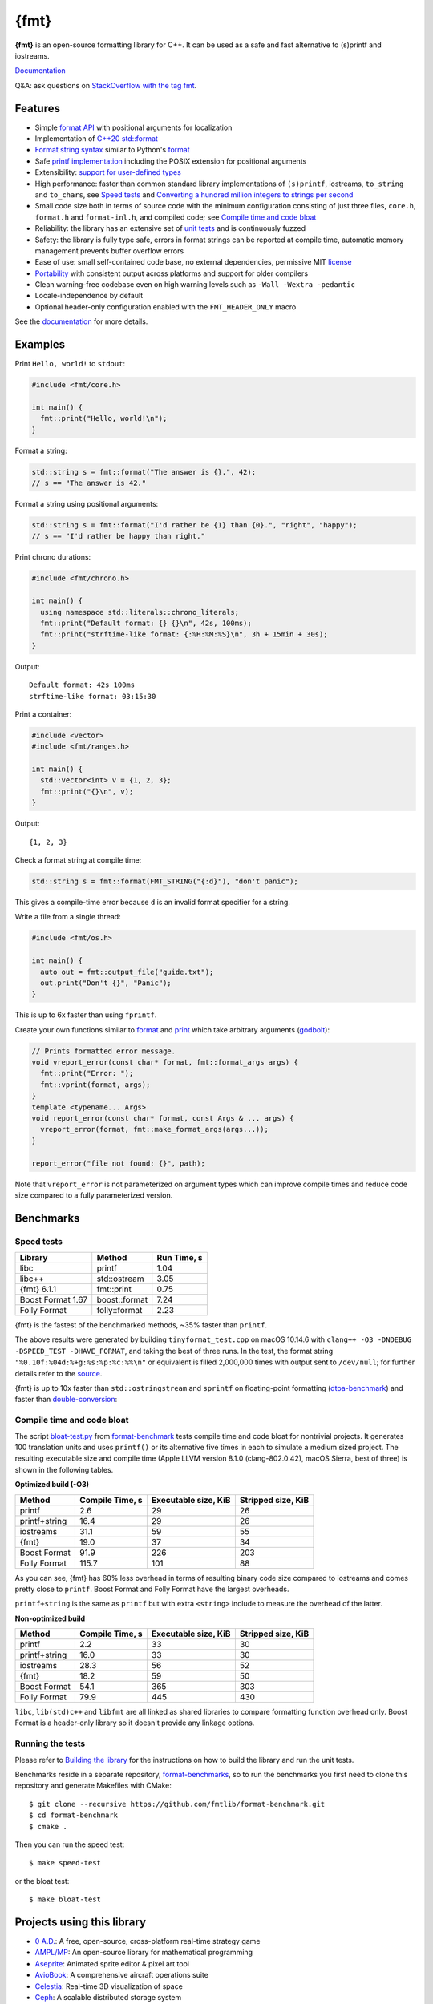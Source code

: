 {fmt}
=====

.. image:: https://travis-ci.org/fmtlib/fmt.png?branch=master
   :target: https://travis-ci.org/fmtlib/fmt

.. image:: https://ci.appveyor.com/api/projects/status/ehjkiefde6gucy1v
   :target: https://ci.appveyor.com/project/vitaut/fmt

.. image:: https://oss-fuzz-build-logs.storage.googleapis.com/badges/libfmt.svg
   :alt: fmt is continuously fuzzed at oss-fuzz
   :target: https://bugs.chromium.org/p/oss-fuzz/issues/list?\
            colspec=ID%20Type%20Component%20Status%20Proj%20Reported%20Owner%20\
            Summary&q=proj%3Dlibfmt&can=1

.. image:: https://img.shields.io/badge/stackoverflow-fmt-blue.svg
   :alt: Ask questions at StackOverflow with the tag fmt
   :target: https://stackoverflow.com/questions/tagged/fmt

**{fmt}** is an open-source formatting library for C++.
It can be used as a safe and fast alternative to (s)printf and iostreams.

`Documentation <https://fmt.dev>`__

Q&A: ask questions on `StackOverflow with the tag fmt
<https://stackoverflow.com/questions/tagged/fmt>`_.

Features
--------

* Simple `format API <https://fmt.dev/dev/api.html>`_ with positional arguments
  for localization
* Implementation of `C++20 std::format
  <https://en.cppreference.com/w/cpp/utility/format>`__
* `Format string syntax <https://fmt.dev/dev/syntax.html>`_ similar to Python's
  `format <https://docs.python.org/3/library/stdtypes.html#str.format>`_
* Safe `printf implementation
  <https://fmt.dev/latest/api.html#printf-formatting>`_ including the POSIX
  extension for positional arguments
* Extensibility: `support for user-defined types
  <https://fmt.dev/latest/api.html#formatting-user-defined-types>`_
* High performance: faster than common standard library implementations of
  ``(s)printf``, iostreams, ``to_string`` and ``to_chars``, see `Speed tests`_
  and `Converting a hundred million integers to strings per second
  <http://www.zverovich.net/2020/06/13/fast-int-to-string-revisited.html>`_
* Small code size both in terms of source code with the minimum configuration
  consisting of just three files, ``core.h``, ``format.h`` and ``format-inl.h``,
  and compiled code; see `Compile time and code bloat`_
* Reliability: the library has an extensive set of `unit tests
  <https://github.com/fmtlib/fmt/tree/master/test>`_ and is continuously fuzzed
* Safety: the library is fully type safe, errors in format strings can be
  reported at compile time, automatic memory management prevents buffer overflow
  errors
* Ease of use: small self-contained code base, no external dependencies,
  permissive MIT `license
  <https://github.com/fmtlib/fmt/blob/master/LICENSE.rst>`_
* `Portability <https://fmt.dev/latest/index.html#portability>`_ with
  consistent output across platforms and support for older compilers
* Clean warning-free codebase even on high warning levels such as
  ``-Wall -Wextra -pedantic``
* Locale-independence by default
* Optional header-only configuration enabled with the ``FMT_HEADER_ONLY`` macro

See the `documentation <https://fmt.dev>`_ for more details.

Examples
--------

Print ``Hello, world!`` to ``stdout``:

.. code:: c++

    #include <fmt/core.h>
    
    int main() {
      fmt::print("Hello, world!\n");
    }

Format a string:

.. code:: c++

    std::string s = fmt::format("The answer is {}.", 42);
    // s == "The answer is 42."

Format a string using positional arguments:

.. code:: c++

    std::string s = fmt::format("I'd rather be {1} than {0}.", "right", "happy");
    // s == "I'd rather be happy than right."

Print chrono durations:

.. code:: c++

    #include <fmt/chrono.h>

    int main() {
      using namespace std::literals::chrono_literals;
      fmt::print("Default format: {} {}\n", 42s, 100ms);
      fmt::print("strftime-like format: {:%H:%M:%S}\n", 3h + 15min + 30s);
    }

Output::

    Default format: 42s 100ms
    strftime-like format: 03:15:30

Print a container:

.. code:: c++

    #include <vector>
    #include <fmt/ranges.h>

    int main() {
      std::vector<int> v = {1, 2, 3};
      fmt::print("{}\n", v);
    }

Output::

    {1, 2, 3}

Check a format string at compile time:

.. code:: c++

    std::string s = fmt::format(FMT_STRING("{:d}"), "don't panic");

This gives a compile-time error because ``d`` is an invalid format specifier for
a string.

Write a file from a single thread:

.. code:: c++

    #include <fmt/os.h>

    int main() {
      auto out = fmt::output_file("guide.txt");
      out.print("Don't {}", "Panic");
    }

This is up to 6x faster than using ``fprintf``.

Create your own functions similar to `format
<https://fmt.dev/latest/api.html#format>`_ and
`print <https://fmt.dev/latest/api.html#print>`_
which take arbitrary arguments (`godbolt <https://godbolt.org/g/MHjHVf>`_):

.. code:: c++

    // Prints formatted error message.
    void vreport_error(const char* format, fmt::format_args args) {
      fmt::print("Error: ");
      fmt::vprint(format, args);
    }
    template <typename... Args>
    void report_error(const char* format, const Args & ... args) {
      vreport_error(format, fmt::make_format_args(args...));
    }

    report_error("file not found: {}", path);

Note that ``vreport_error`` is not parameterized on argument types which can
improve compile times and reduce code size compared to a fully parameterized
version.

Benchmarks
----------

Speed tests
~~~~~~~~~~~

================= ============= ===========
Library           Method        Run Time, s
================= ============= ===========
libc              printf          1.04
libc++            std::ostream    3.05
{fmt} 6.1.1       fmt::print      0.75
Boost Format 1.67 boost::format   7.24
Folly Format      folly::format   2.23
================= ============= ===========

{fmt} is the fastest of the benchmarked methods, ~35% faster than ``printf``.

The above results were generated by building ``tinyformat_test.cpp`` on macOS
10.14.6 with ``clang++ -O3 -DNDEBUG -DSPEED_TEST -DHAVE_FORMAT``, and taking the
best of three runs. In the test, the format string ``"%0.10f:%04d:%+g:%s:%p:%c:%%\n"``
or equivalent is filled 2,000,000 times with output sent to ``/dev/null``; for
further details refer to the `source
<https://github.com/fmtlib/format-benchmark/blob/master/tinyformat_test.cpp>`_.

{fmt} is up to 10x faster than ``std::ostringstream`` and ``sprintf`` on
floating-point formatting (`dtoa-benchmark <https://github.com/fmtlib/dtoa-benchmark>`_)
and faster than `double-conversion <https://github.com/google/double-conversion>`_:

.. image:: https://user-images.githubusercontent.com/576385/
           69767160-cdaca400-112f-11ea-9fc5-347c9f83caad.png
   :target: https://fmt.dev/unknown_mac64_clang10.0.html

Compile time and code bloat
~~~~~~~~~~~~~~~~~~~~~~~~~~~

The script `bloat-test.py
<https://github.com/fmtlib/format-benchmark/blob/master/bloat-test.py>`_
from `format-benchmark <https://github.com/fmtlib/format-benchmark>`_
tests compile time and code bloat for nontrivial projects.
It generates 100 translation units and uses ``printf()`` or its alternative
five times in each to simulate a medium sized project.  The resulting
executable size and compile time (Apple LLVM version 8.1.0 (clang-802.0.42),
macOS Sierra, best of three) is shown in the following tables.

**Optimized build (-O3)**

============= =============== ==================== ==================
Method        Compile Time, s Executable size, KiB Stripped size, KiB
============= =============== ==================== ==================
printf                    2.6                   29                 26
printf+string            16.4                   29                 26
iostreams                31.1                   59                 55
{fmt}                    19.0                   37                 34
Boost Format             91.9                  226                203
Folly Format            115.7                  101                 88
============= =============== ==================== ==================

As you can see, {fmt} has 60% less overhead in terms of resulting binary code
size compared to iostreams and comes pretty close to ``printf``. Boost Format
and Folly Format have the largest overheads.

``printf+string`` is the same as ``printf`` but with extra ``<string>``
include to measure the overhead of the latter.

**Non-optimized build**

============= =============== ==================== ==================
Method        Compile Time, s Executable size, KiB Stripped size, KiB
============= =============== ==================== ==================
printf                    2.2                   33                 30
printf+string            16.0                   33                 30
iostreams                28.3                   56                 52
{fmt}                    18.2                   59                 50
Boost Format             54.1                  365                303
Folly Format             79.9                  445                430
============= =============== ==================== ==================

``libc``, ``lib(std)c++`` and ``libfmt`` are all linked as shared libraries to
compare formatting function overhead only. Boost Format is a
header-only library so it doesn't provide any linkage options.

Running the tests
~~~~~~~~~~~~~~~~~

Please refer to `Building the library`__ for the instructions on how to build
the library and run the unit tests.

__ https://fmt.dev/latest/usage.html#building-the-library

Benchmarks reside in a separate repository,
`format-benchmarks <https://github.com/fmtlib/format-benchmark>`_,
so to run the benchmarks you first need to clone this repository and
generate Makefiles with CMake::

    $ git clone --recursive https://github.com/fmtlib/format-benchmark.git
    $ cd format-benchmark
    $ cmake .

Then you can run the speed test::

    $ make speed-test

or the bloat test::

    $ make bloat-test

Projects using this library
---------------------------

* `0 A.D. <https://play0ad.com/>`_: A free, open-source, cross-platform
  real-time strategy game

* `AMPL/MP <https://github.com/ampl/mp>`_:
  An open-source library for mathematical programming

* `Aseprite <https://github.com/aseprite/aseprite>`_:
  Animated sprite editor & pixel art tool 

* `AvioBook <https://www.aviobook.aero/en>`_: A comprehensive aircraft
  operations suite
  
* `Celestia <https://celestia.space/>`_: Real-time 3D visualization of space

* `Ceph <https://ceph.com/>`_: A scalable distributed storage system

* `ccache <https://ccache.dev/>`_: A compiler cache

* `ClickHouse <https://github.com/ClickHouse/ClickHouse>`_: analytical database
  management system

* `CUAUV <http://cuauv.org/>`_: Cornell University's autonomous underwater
  vehicle

* `Drake <https://drake.mit.edu/>`_: A planning, control, and analysis toolbox
  for nonlinear dynamical systems (MIT)

* `Envoy <https://lyft.github.io/envoy/>`_: C++ L7 proxy and communication bus
  (Lyft)

* `FiveM <https://fivem.net/>`_: a modification framework for GTA V

* `Folly <https://github.com/facebook/folly>`_: Facebook open-source library

* `HarpyWar/pvpgn <https://github.com/pvpgn/pvpgn-server>`_:
  Player vs Player Gaming Network with tweaks

* `KBEngine <https://github.com/kbengine/kbengine>`_: An open-source MMOG server
  engine

* `Keypirinha <https://keypirinha.com/>`_: A semantic launcher for Windows

* `Kodi <https://kodi.tv/>`_ (formerly xbmc): Home theater software

* `Knuth <https://kth.cash/>`_: High-performance Bitcoin full-node

* `Microsoft Verona <https://github.com/microsoft/verona>`_:
  Research programming language for concurrent ownership

* `MongoDB <https://mongodb.com/>`_: Distributed document database

* `MongoDB Smasher <https://github.com/duckie/mongo_smasher>`_: A small tool to
  generate randomized datasets

* `OpenSpace <https://openspaceproject.com/>`_: An open-source
  astrovisualization framework

* `PenUltima Online (POL) <https://www.polserver.com/>`_:
  An MMO server, compatible with most Ultima Online clients

* `PyTorch <https://github.com/pytorch/pytorch>`_: An open-source machine
  learning library

* `quasardb <https://www.quasardb.net/>`_: A distributed, high-performance,
  associative database

* `readpe <https://bitbucket.org/sys_dev/readpe>`_: Read Portable Executable

* `redis-cerberus <https://github.com/HunanTV/redis-cerberus>`_: A Redis cluster
  proxy

* `redpanda <https://vectorized.io/redpanda>`_: A 10x faster Kafka® replacement
  for mission critical systems written in C++

* `rpclib <http://rpclib.net/>`_: A modern C++ msgpack-RPC server and client
  library

* `Salesforce Analytics Cloud
  <https://www.salesforce.com/analytics-cloud/overview/>`_:
  Business intelligence software

* `Scylla <https://www.scylladb.com/>`_: A Cassandra-compatible NoSQL data store
  that can handle 1 million transactions per second on a single server

* `Seastar <http://www.seastar-project.org/>`_: An advanced, open-source C++
  framework for high-performance server applications on modern hardware

* `spdlog <https://github.com/gabime/spdlog>`_: Super fast C++ logging library

* `Stellar <https://www.stellar.org/>`_: Financial platform

* `Touch Surgery <https://www.touchsurgery.com/>`_: Surgery simulator

* `TrinityCore <https://github.com/TrinityCore/TrinityCore>`_: Open-source
  MMORPG framework

* `Windows Terminal <https://github.com/microsoft/terminal>`_: The new Windows
  Terminal

`More... <https://github.com/search?q=fmtlib&type=Code>`_

If you are aware of other projects using this library, please let me know
by `email <mailto:victor.zverovich@gmail.com>`_ or by submitting an
`issue <https://github.com/fmtlib/fmt/issues>`_.

Motivation
----------

So why yet another formatting library?

There are plenty of methods for doing this task, from standard ones like
the printf family of function and iostreams to Boost Format and FastFormat
libraries. The reason for creating a new library is that every existing
solution that I found either had serious issues or didn't provide
all the features I needed.

printf
~~~~~~

The good thing about ``printf`` is that it is pretty fast and readily available
being a part of the C standard library. The main drawback is that it
doesn't support user-defined types. ``printf`` also has safety issues although
they are somewhat mitigated with `__attribute__ ((format (printf, ...))
<https://gcc.gnu.org/onlinedocs/gcc/Function-Attributes.html>`_ in GCC.
There is a POSIX extension that adds positional arguments required for
`i18n <https://en.wikipedia.org/wiki/Internationalization_and_localization>`_
to ``printf`` but it is not a part of C99 and may not be available on some
platforms.

iostreams
~~~~~~~~~

The main issue with iostreams is best illustrated with an example:

.. code:: c++

    std::cout << std::setprecision(2) << std::fixed << 1.23456 << "\n";

which is a lot of typing compared to printf:

.. code:: c++

    printf("%.2f\n", 1.23456);

Matthew Wilson, the author of FastFormat, called this "chevron hell". iostreams
don't support positional arguments by design.

The good part is that iostreams support user-defined types and are safe although
error handling is awkward.

Boost Format
~~~~~~~~~~~~

This is a very powerful library which supports both ``printf``-like format
strings and positional arguments. Its main drawback is performance. According to
various, benchmarks it is much slower than other methods considered here. Boost
Format also has excessive build times and severe code bloat issues (see
`Benchmarks`_).

FastFormat
~~~~~~~~~~

This is an interesting library which is fast, safe and has positional arguments.
However, it has significant limitations, citing its author:

    Three features that have no hope of being accommodated within the
    current design are:

    * Leading zeros (or any other non-space padding)
    * Octal/hexadecimal encoding
    * Runtime width/alignment specification

It is also quite big and has a heavy dependency, STLSoft, which might be too
restrictive for using it in some projects.

Boost Spirit.Karma
~~~~~~~~~~~~~~~~~~

This is not really a formatting library but I decided to include it here for
completeness. As iostreams, it suffers from the problem of mixing verbatim text
with arguments. The library is pretty fast, but slower on integer formatting
than ``fmt::format_to`` with format string compilation on Karma's own benchmark,
see `Converting a hundred million integers to strings per second
<http://www.zverovich.net/2020/06/13/fast-int-to-string-revisited.html>`_.

License
-------

{fmt} is distributed under the MIT `license
<https://github.com/fmtlib/fmt/blob/master/LICENSE.rst>`_.

Documentation License
---------------------

The `Format String Syntax <https://fmt.dev/latest/syntax.html>`_
section in the documentation is based on the one from Python `string module
documentation <https://docs.python.org/3/library/string.html#module-string>`_.
For this reason the documentation is distributed under the Python Software
Foundation license available in `doc/python-license.txt
<https://raw.github.com/fmtlib/fmt/master/doc/python-license.txt>`_.
It only applies if you distribute the documentation of {fmt}.

Maintainers
-----------

The {fmt} library is maintained by Victor Zverovich (`vitaut
<https://github.com/vitaut>`_) and Jonathan Müller (`foonathan
<https://github.com/foonathan>`_) with contributions from many other people.
See `Contributors <https://github.com/fmtlib/fmt/graphs/contributors>`_ and
`Releases <https://github.com/fmtlib/fmt/releases>`_ for some of the names.
Let us know if your contribution is not listed or mentioned incorrectly and
we'll make it right.
